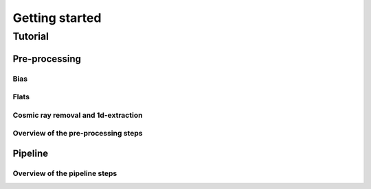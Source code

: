 Getting started
~~~~~~~~~~~~~~~

Tutorial
----------------------------------------------------

Pre-processing
==============

Bias
""""

Flats
"""""

Cosmic ray removal and 1d-extraction
""""""""""""""""""""""""""""""""""""


Overview of the pre-processing steps
""""""""""""""""""""""""""""""""""""

.. image:: diagrams/pre_processing.png
   :width: 100%
   :align: center

Pipeline
========



Overview of the pipeline steps
""""""""""""""""""""""""""""""
.. image:: diagrams/pipeline.png
   :width: 100%
   :align: center
